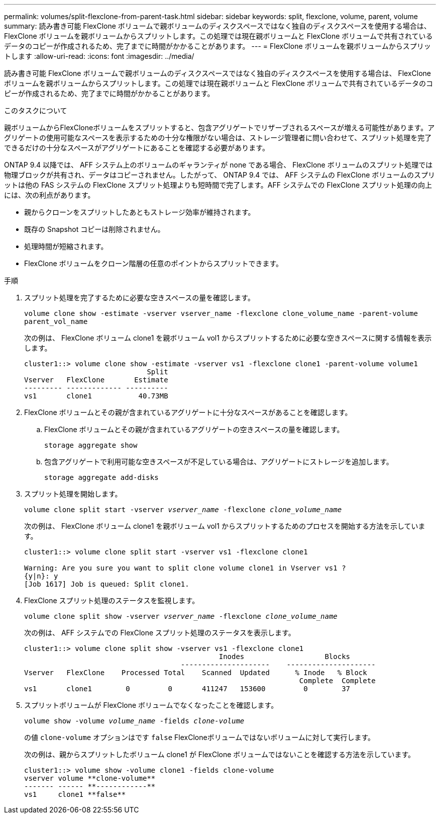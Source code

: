 ---
permalink: volumes/split-flexclone-from-parent-task.html 
sidebar: sidebar 
keywords: split, flexclone, volume, parent, volume 
summary: 読み書き可能 FlexClone ボリュームで親ボリュームのディスクスペースではなく独自のディスクスペースを使用する場合は、 FlexClone ボリュームを親ボリュームからスプリットします。この処理では現在親ボリュームと FlexClone ボリュームで共有されているデータのコピーが作成されるため、完了までに時間がかかることがあります。 
---
= FlexClone ボリュームを親ボリュームからスプリットします
:allow-uri-read: 
:icons: font
:imagesdir: ../media/


[role="lead"]
読み書き可能 FlexClone ボリュームで親ボリュームのディスクスペースではなく独自のディスクスペースを使用する場合は、 FlexClone ボリュームを親ボリュームからスプリットします。この処理では現在親ボリュームと FlexClone ボリュームで共有されているデータのコピーが作成されるため、完了までに時間がかかることがあります。

.このタスクについて
親ボリュームからFlexCloneボリュームをスプリットすると、包含アグリゲートでリザーブされるスペースが増える可能性があります。アグリゲートの使用可能なスペースを表示するための十分な権限がない場合は、ストレージ管理者に問い合わせて、スプリット処理を完了できるだけの十分なスペースがアグリゲートにあることを確認する必要があります。

ONTAP 9.4 以降では、 AFF システム上のボリュームのギャランティが none である場合、 FlexClone ボリュームのスプリット処理では物理ブロックが共有され、データはコピーされません。したがって、 ONTAP 9.4 では、 AFF システムの FlexClone ボリュームのスプリットは他の FAS システムの FlexClone スプリット処理よりも短時間で完了します。AFF システムでの FlexClone スプリット処理の向上には、次の利点があります。

* 親からクローンをスプリットしたあともストレージ効率が維持されます。
* 既存の Snapshot コピーは削除されません。
* 処理時間が短縮されます。
* FlexClone ボリュームをクローン階層の任意のポイントからスプリットできます。


.手順
. スプリット処理を完了するために必要な空きスペースの量を確認します。
+
`volume clone show -estimate -vserver vserver_name -flexclone clone_volume_name -parent-volume parent_vol_name`

+
次の例は、 FlexClone ボリューム clone1 を親ボリューム vol1 からスプリットするために必要な空きスペースに関する情報を表示します。

+
[listing]
----
cluster1::> volume clone show -estimate -vserver vs1 -flexclone clone1 -parent-volume volume1
                             Split
Vserver   FlexClone       Estimate
--------- ------------- ----------
vs1       clone1           40.73MB
----
. FlexClone ボリュームとその親が含まれているアグリゲートに十分なスペースがあることを確認します。
+
.. FlexClone ボリュームとその親が含まれているアグリゲートの空きスペースの量を確認します。
+
`storage aggregate show`

.. 包含アグリゲートで利用可能な空きスペースが不足している場合は、アグリゲートにストレージを追加します。
+
`storage aggregate add-disks`



. スプリット処理を開始します。
+
`volume clone split start -vserver _vserver_name_ -flexclone _clone_volume_name_`

+
次の例は、 FlexClone ボリューム clone1 を親ボリューム vol1 からスプリットするためのプロセスを開始する方法を示しています。

+
[listing]
----
cluster1::> volume clone split start -vserver vs1 -flexclone clone1

Warning: Are you sure you want to split clone volume clone1 in Vserver vs1 ?
{y|n}: y
[Job 1617] Job is queued: Split clone1.
----
. FlexClone スプリット処理のステータスを監視します。
+
`volume clone split show -vserver _vserver_name_ -flexclone _clone_volume_name_`

+
次の例は、 AFF システムでの FlexClone スプリット処理のステータスを表示します。

+
[listing]
----
cluster1::> volume clone split show -vserver vs1 -flexclone clone1
                                              Inodes                   Blocks
                                     ---------------------    ---------------------
Vserver   FlexClone    Processed Total    Scanned  Updated      % Inode   % Block
                                                                 Complete  Complete
vs1       clone1        0         0       411247   153600         0        37
----
. スプリットボリュームが FlexClone ボリュームでなくなったことを確認します。
+
`volume show -volume _volume_name_ -fields _clone-volume_`

+
の値 `clone-volume` オプションはです `false` FlexCloneボリュームではないボリュームに対して実行します。

+
次の例は、親からスプリットしたボリューム clone1 が FlexClone ボリュームではないことを確認する方法を示しています。

+
[listing]
----
cluster1::> volume show -volume clone1 -fields clone-volume
vserver volume **clone-volume**
------- ------ **------------**
vs1     clone1 **false**
----

